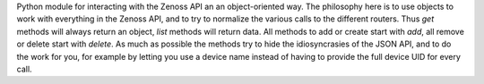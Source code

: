 Python module for interacting with the Zenoss API an an object-oriented way.
The philosophy here is to use objects to work with everything in the Zenoss 
API, and to try to normalize the various calls to the different routers.
Thus `get` methods will always return an object, `list` methods will return 
data. All methods to add or create start with `add`, all remove or delete 
start with `delete`. As much as possible the methods try to hide the 
idiosyncrasies of the JSON API, and to do the work for you, for example 
by letting you use a device name instead of having to provide the full 
device UID for every call.


